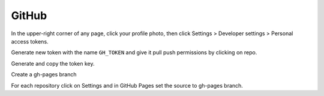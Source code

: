 ======
GitHub
======

In the upper-right corner of any page, click your profile photo, then click
Settings >  Developer settings > Personal access tokens.

Generate new token with the name ``GH_TOKEN`` and give it pull push permissions
by clicking on repo.

Generate and copy the token key.

Create a gh-pages branch

For each repository click on Settings and in GitHub Pages set the source to
gh-pages branch.
